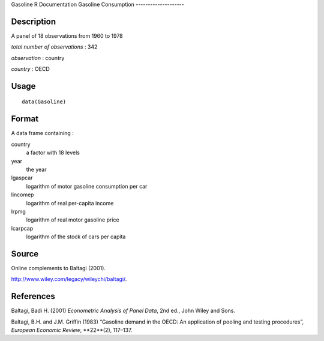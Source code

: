 Gasoline
R Documentation
Gasoline Consumption
--------------------

Description
~~~~~~~~~~~

A panel of 18 observations from 1960 to 1978

*total number of observations* : 342

*observation* : country

*country* : OECD

Usage
~~~~~

::

    data(Gasoline)

Format
~~~~~~

A data frame containing :

country
    a factor with 18 levels

year
    the year

lgaspcar
    logarithm of motor gasoline consumption per car

lincomep
    logarithm of real per-capita income

lrpmg
    logarithm of real motor gasoline price

lcarpcap
    logarithm of the stock of cars per capita


Source
~~~~~~

Online complements to Baltagi (2001).

`http://www.wiley.com/legacy/wileychi/baltagi/ <http://www.wiley.com/legacy/wileychi/baltagi/>`_.

References
~~~~~~~~~~

Baltagi, Badi H. (2001) *Econometric Analysis of Panel Data*, 2nd
ed., John Wiley and Sons.

Baltagi, B.H. and J.M. Griffin (1983) “Gasoline demand in the OECD:
An application of pooling and testing procedures”,
*European Economic Review*, **22**(2), 117–137.


